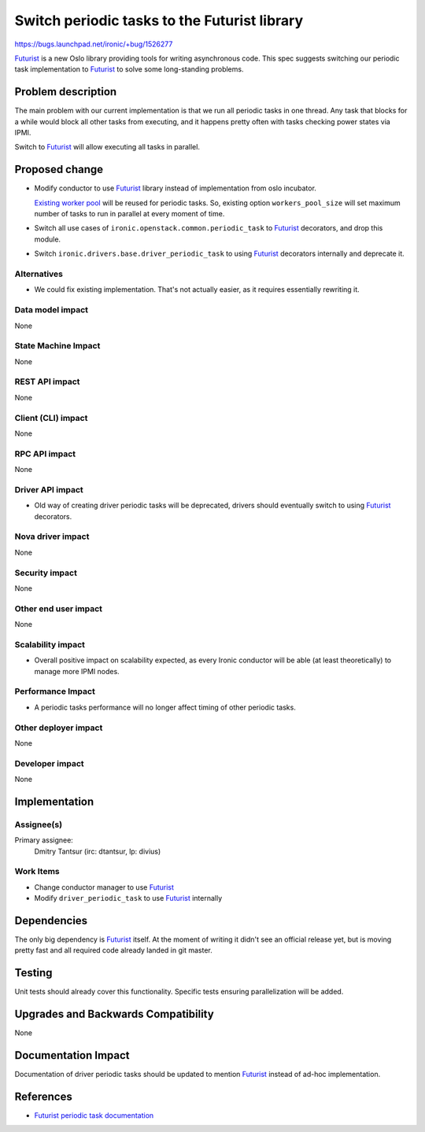 ..
 This work is licensed under a Creative Commons Attribution 3.0 Unported
 License.

 http://creativecommons.org/licenses/by/3.0/legalcode

==================================================
Switch periodic tasks to the Futurist library
==================================================

https://bugs.launchpad.net/ironic/+bug/1526277

Futurist_ is a new Oslo library providing tools for writing asynchronous code.
This spec suggests switching our periodic task implementation to Futurist_ to
solve some long-standing problems.

Problem description
===================

The main problem with our current implementation is that we run all periodic
tasks in one thread. Any task that blocks for a while would block all other
tasks from executing, and it happens pretty often with tasks checking power
states via IPMI.

Switch to Futurist_ will allow executing all tasks in parallel.

Proposed change
===============

* Modify conductor to use Futurist_ library instead of implementation from
  oslo incubator.

  `Existing worker pool
  <https://github.com/openstack/ironic/blob/master/ironic/conductor/manager.py#L238>`_
  will be reused for periodic tasks. So, existing option ``workers_pool_size``
  will set maximum number of tasks to run in parallel at every moment of time.

* Switch all use cases of ``ironic.openstack.common.periodic_task`` to
  Futurist_ decorators, and drop this module.

* Switch ``ironic.drivers.base.driver_periodic_task`` to using Futurist_
  decorators internally and deprecate it.

Alternatives
------------

* We could fix existing implementation. That's not actually easier, as it
  requires essentially rewriting it.

Data model impact
-----------------

None

State Machine Impact
--------------------

None

REST API impact
---------------

None

Client (CLI) impact
-------------------

None

RPC API impact
--------------

None

Driver API impact
-----------------

* Old way of creating driver periodic tasks will be deprecated, drivers should
  eventually switch to using Futurist_ decorators.

Nova driver impact
------------------

None

Security impact
---------------

None

Other end user impact
---------------------

None

Scalability impact
------------------

* Overall positive impact on scalability expected, as every Ironic conductor
  will be able (at least theoretically) to manage more IPMI nodes.

Performance Impact
------------------

* A periodic tasks performance will no longer affect timing of other periodic
  tasks.

Other deployer impact
---------------------

None

Developer impact
----------------

None

Implementation
==============

Assignee(s)
-----------

Primary assignee:
  Dmitry Tantsur (irc: dtantsur, lp: divius)

Work Items
----------

* Change conductor manager to use Futurist_

* Modify ``driver_periodic_task`` to use Futurist_ internally

Dependencies
============

The only big dependency is Futurist_ itself. At the moment of writing it
didn't see an official release yet, but is moving pretty fast and all required
code already landed in git master.

Testing
=======

Unit tests should already cover this functionality. Specific tests ensuring
parallelization will be added.

Upgrades and Backwards Compatibility
====================================

None

Documentation Impact
====================

Documentation of driver periodic tasks should be updated to mention Futurist_
instead of ad-hoc implementation.

References
==========

* `Futurist periodic task documentation
  <http://docs.openstack.org/developer/futurist/api.html#periodics>`_

.. _Futurist: https://github.com/openstack/futurist
